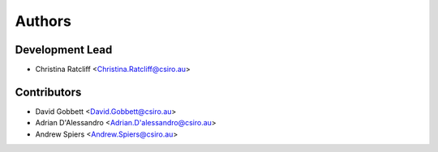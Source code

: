 Authors
=======

Development Lead
----------------

* Christina Ratcliff <Christina.Ratcliff@csiro.au>

Contributors
------------

* David Gobbett <David.Gobbett@csiro.au>
* Adrian D'Alessandro <Adrian.D'alessandro@csiro.au>
* Andrew Spiers <Andrew.Spiers@csiro.au>
